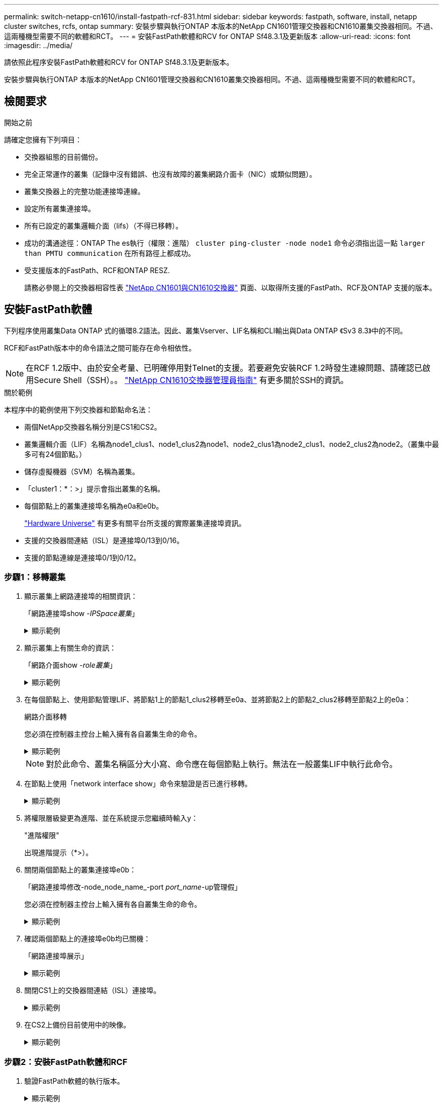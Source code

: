 ---
permalink: switch-netapp-cn1610/install-fastpath-rcf-831.html 
sidebar: sidebar 
keywords: fastpath, software, install, netapp cluster switches, rcfs, ontap 
summary: 安裝步驟與執行ONTAP 本版本的NetApp CN1601管理交換器和CN1610叢集交換器相同。不過、這兩種機型需要不同的軟體和RCT。 
---
= 安裝FastPath軟體和RCV for ONTAP Sf48.3.1及更新版本
:allow-uri-read: 
:icons: font
:imagesdir: ../media/


[role="lead"]
請依照此程序安裝FastPath軟體和RCV for ONTAP Sf48.3.1及更新版本。

安裝步驟與執行ONTAP 本版本的NetApp CN1601管理交換器和CN1610叢集交換器相同。不過、這兩種機型需要不同的軟體和RCT。



== 檢閱要求

.開始之前
請確定您擁有下列項目：

* 交換器組態的目前備份。
* 完全正常運作的叢集（記錄中沒有錯誤、也沒有故障的叢集網路介面卡（NIC）或類似問題）。
* 叢集交換器上的完整功能連接埠連線。
* 設定所有叢集連接埠。
* 所有已設定的叢集邏輯介面（lifs）（不得已移轉）。
* 成功的溝通途徑：ONTAP The es執行（權限：進階） `cluster ping-cluster -node node1` 命令必須指出這一點 `larger than PMTU communication` 在所有路徑上都成功。
* 受支援版本的FastPath、RCF和ONTAP RESZ.
+
請務必參閱上的交換器相容性表 http://mysupport.netapp.com/NOW/download/software/cm_switches_ntap/["NetApp CN1601與CN1610交換器"^] 頁面、以取得所支援的FastPath、RCF及ONTAP 支援的版本。





== 安裝FastPath軟體

下列程序使用叢集Data ONTAP 式的循環8.2語法。因此、叢集Vserver、LIF名稱和CLI輸出與Data ONTAP 《Sv3 8.3》中的不同。

RCF和FastPath版本中的命令語法之間可能存在命令相依性。


NOTE: 在RCF 1.2版中、由於安全考量、已明確停用對Telnet的支援。若要避免安裝RCF 1.2時發生連線問題、請確認已啟用Secure Shell（SSH）。。 https://library.netapp.com/ecm/ecm_get_file/ECMP1117874["NetApp CN1610交換器管理員指南"^] 有更多關於SSH的資訊。

.關於範例
本程序中的範例使用下列交換器和節點命名法：

* 兩個NetApp交換器名稱分別是CS1和CS2。
* 叢集邏輯介面（LIF）名稱為node1_clus1、node1_clus2為node1、node2_clus1為node2_clus1、node2_clus2為node2。（叢集中最多可有24個節點。）
* 儲存虛擬機器（SVM）名稱為叢集。
* 「cluster1：*：>」提示會指出叢集的名稱。
* 每個節點上的叢集連接埠名稱為e0a和e0b。
+
https://hwu.netapp.com/["Hardware Universe"^] 有更多有關平台所支援的實際叢集連接埠資訊。

* 支援的交換器間連結（ISL）是連接埠0/13到0/16。
* 支援的節點連線是連接埠0/1到0/12。




=== 步驟1：移轉叢集

. 顯示叢集上網路連接埠的相關資訊：
+
「網路連接埠show -_IPSpace叢集_」

+
.顯示範例
[%collapsible]
====
下列範例顯示命令的輸出類型：

[listing]
----
cluster1::> network port show -ipspace cluster
                                                             Speed (Mbps)
Node   Port      IPspace      Broadcast Domain Link   MTU    Admin/Oper
------ --------- ------------ ---------------- ----- ------- ------------
node1
       e0a       Cluster      Cluster          up       9000  auto/10000
       e0b       Cluster      Cluster          up       9000  auto/10000
node2
       e0a       Cluster      Cluster          up       9000  auto/10000
       e0b       Cluster      Cluster          up       9000  auto/10000
4 entries were displayed.
----
====
. 顯示叢集上有關生命的資訊：
+
「網路介面show -_role叢集_」

+
.顯示範例
[%collapsible]
====
以下範例顯示叢集上的邏輯介面。在此範例中、「-role」參數會顯示與叢集連接埠相關聯的lifs資訊：

[listing]
----
cluster1::> network interface show -role cluster
  (network interface show)
            Logical    Status     Network            Current       Current Is
Vserver     Interface  Admin/Oper Address/Mask       Node          Port    Home
----------- ---------- ---------- ------------------ ------------- ------- ----
Cluster
            node1_clus1  up/up    10.254.66.82/16    node1         e0a     true
            node1_clus2  up/up    10.254.206.128/16  node1         e0b     true
            node2_clus1  up/up    10.254.48.152/16   node2         e0a     true
            node2_clus2  up/up    10.254.42.74/16    node2         e0b     true
4 entries were displayed.
----
====
. 在每個節點上、使用節點管理LIF、將節點1上的節點1_clus2移轉至e0a、並將節點2上的節點2_clus2移轉至節點2上的e0a：
+
網路介面移轉

+
您必須在控制器主控台上輸入擁有各自叢集生命的命令。

+
.顯示範例
[%collapsible]
====
[listing]
----
cluster1::> network interface migrate -vserver Cluster -lif node1_clus2 -destination-node node1 -destination-port e0a
cluster1::> network interface migrate -vserver Cluster -lif node2_clus2 -destination-node node2 -destination-port e0a
----
====
+

NOTE: 對於此命令、叢集名稱區分大小寫、命令應在每個節點上執行。無法在一般叢集LIF中執行此命令。

. 在節點上使用「network interface show」命令來驗證是否已進行移轉。
+
.顯示範例
[%collapsible]
====
以下範例顯示clus2已移轉至節點node1和node2上的連接埠e0a：

[listing]
----
cluster1::> **network interface show -role cluster**
            Logical    Status     Network            Current       Current Is
Vserver     Interface  Admin/Oper Address/Mask       Node          Port    Home
----------- ---------- ---------- ------------------ ------------- ------- ----
Cluster
            node1_clus1  up/up    10.254.66.82/16   node1          e0a     true
            node1_clus2  up/up    10.254.206.128/16 node1          e0a     false
            node2_clus1  up/up    10.254.48.152/16  node2          e0a     true
            node2_clus2  up/up    10.254.42.74/16   node2          e0a     false
4 entries were displayed.
----
====
. 將權限層級變更為進階、並在系統提示您繼續時輸入y：
+
"進階權限"

+
出現進階提示（*>）。

. 關閉兩個節點上的叢集連接埠e0b：
+
「網路連接埠修改-node_node_name_-port _port_name_-up管理假」

+
您必須在控制器主控台上輸入擁有各自叢集生命的命令。

+
.顯示範例
[%collapsible]
====
下列範例顯示在所有節點上關閉連接埠e0b的命令：

[listing]
----
cluster1::*> network port modify -node node1 -port e0b -up-admin false
cluster1::*> network port modify -node node2 -port e0b -up-admin false
----
====
. 確認兩個節點上的連接埠e0b均已關機：
+
「網路連接埠展示」

+
.顯示範例
[%collapsible]
====
[listing]
----
cluster1::*> network port show -role cluster

                                                             Speed (Mbps)
Node   Port      IPspace      Broadcast Domain Link   MTU    Admin/Oper
------ --------- ------------ ---------------- ----- ------- ------------
node1
       e0a       Cluster      Cluster          up       9000  auto/10000
       e0b       Cluster      Cluster          down     9000  auto/10000
node2
       e0a       Cluster      Cluster          up       9000  auto/10000
       e0b       Cluster      Cluster          down     9000  auto/10000
4 entries were displayed.
----
====
. 關閉CS1上的交換器間連結（ISL）連接埠。
+
.顯示範例
[%collapsible]
====
[listing]
----
(cs1) #configure
(cs1) (Config)#interface 0/13-0/16
(cs1) (Interface 0/13-0/16)#shutdown
(cs1) (Interface 0/13-0/16)#exit
(cs1) (Config)#exit
----
====
. 在CS2上備份目前使用中的映像。
+
.顯示範例
[%collapsible]
====
[listing]
----
(cs2) # show bootvar

 Image Descriptions

 active :
 backup :


 Images currently available on Flash

--------------------------------------------------------------------
 unit      active      backup     current-active        next-active
--------------------------------------------------------------------

    1     1.1.0.5     1.1.0.3            1.1.0.5            1.1.0.5

(cs2) # copy active backup
Copying active to backup
Copy operation successful
----
====




=== 步驟2：安裝FastPath軟體和RCF

. 驗證FastPath軟體的執行版本。
+
.顯示範例
[%collapsible]
====
[listing]
----
(cs2) # show version

Switch: 1

System Description............................. NetApp CN1610, 1.1.0.5, Linux
                                                2.6.21.7
Machine Type................................... NetApp CN1610
Machine Model.................................. CN1610
Serial Number.................................. 20211200106
Burned In MAC Address.......................... 00:A0:98:21:83:69
Software Version............................... 1.1.0.5
Operating System............................... Linux 2.6.21.7
Network Processing Device...................... BCM56820_B0
Part Number.................................... 111-00893

--More-- or (q)uit


Additional Packages............................ FASTPATH QOS
                                                FASTPATH IPv6 Management
----
====
. 將映像檔下載到交換器。
+
將映像檔複製到作用中映像、表示當您重新開機時、該映像會建立執行中的FastPath版本。上一個映像仍可作為備份使用。

+
.顯示範例
[%collapsible]
====
[listing]
----
(cs2) #copy sftp://root@10.22.201.50//tftpboot/NetApp_CN1610_1.2.0.7.stk active
Remote Password:********

Mode........................................... SFTP
Set Server IP.................................. 10.22.201.50
Path........................................... /tftpboot/
Filename....................................... NetApp_CN1610_1.2.0.7.stk
Data Type...................................... Code
Destination Filename........................... active

Management access will be blocked for the duration of the transfer
Are you sure you want to start? (y/n) y
SFTP Code transfer starting...


File transfer operation completed successfully.
----
====
. 確認目前和下一個作用中的開機映像版本：
+
「如何啟動bootvar

+
.顯示範例
[%collapsible]
====
[listing]
----
(cs2) #show bootvar

Image Descriptions

 active :
 backup :


 Images currently available on Flash

--------------------------------------------------------------------
 unit      active      backup     current-active        next-active
--------------------------------------------------------------------

    1     1.1.0.8     1.1.0.8            1.1.0.8            1.2.0.7
----
====
. 將新映像版本的相容RCF安裝至交換器。
+
如果RCF版本已正確、請開啟ISL連接埠。

+
.顯示範例
[%collapsible]
====
[listing]
----
(cs2) #copy tftp://10.22.201.50//CN1610_CS_RCF_v1.2.txt nvram:script CN1610_CS_RCF_v1.2.scr

Mode........................................... TFTP
Set Server IP.................................. 10.22.201.50
Path........................................... /
Filename....................................... CN1610_CS_RCF_v1.2.txt
Data Type...................................... Config Script
Destination Filename........................... CN1610_CS_RCF_v1.2.scr

File with same name already exists.
WARNING:Continuing with this command will overwrite the existing file.


Management access will be blocked for the duration of the transfer
Are you sure you want to start? (y/n) y


Validating configuration script...
[the script is now displayed line by line]

Configuration script validated.
File transfer operation completed successfully.
----
====
+

NOTE: 在啟動指令碼之前、必須先將「.scr」副檔名設定為檔案名稱的一部分。此副檔名適用於FastPath作業系統。

+
交換器會在指令碼下載到交換器時自動驗證該指令碼。輸出會移至主控台。

. 確認已下載指令碼並儲存至您指定的檔案名稱。
+
.顯示範例
[%collapsible]
====
[listing]
----
(cs2) #script list

Configuration Script Name        Size(Bytes)
-------------------------------- -----------
CN1610_CS_RCF_v1.2.scr                  2191

1 configuration script(s) found.
2541 Kbytes free.
----
====
. 將指令碼套用至交換器。
+
.顯示範例
[%collapsible]
====
[listing]
----
(cs2) #script apply CN1610_CS_RCF_v1.2.scr

Are you sure you want to apply the configuration script? (y/n) y
[the script is now displayed line by line]...

Configuration script 'CN1610_CS_RCF_v1.2.scr' applied.
----
====
. 確認變更已套用至交換器、然後儲存：
+
「如何執行設定」

+
.顯示範例
[%collapsible]
====
[listing]
----
(cs2) #show running-config
----
====
. 儲存執行中的組態、使其成為重新啟動交換器時的啟動組態。
+
.顯示範例
[%collapsible]
====
[listing]
----
(cs2) #write memory
This operation may take a few minutes.
Management interfaces will not be available during this time.

Are you sure you want to save? (y/n) y

Config file 'startup-config' created successfully.

Configuration Saved!
----
====
. 重新啟動交換器。
+
.顯示範例
[%collapsible]
====
[listing]
----
(cs2) #reload

The system has unsaved changes.
Would you like to save them now? (y/n) y

Config file 'startup-config' created successfully.
Configuration Saved!
System will now restart!
----
====




=== 步驟3：驗證安裝

. 再次登入、然後確認交換器正在執行新版本的FastPath軟體。
+
.顯示範例
[%collapsible]
====
[listing]
----
(cs2) #show version

Switch: 1

System Description............................. NetApp CN1610, 1.2.0.7,Linux
                                                3.8.13-4ce360e8
Machine Type................................... NetApp CN1610
Machine Model.................................. CN1610
Serial Number.................................. 20211200106
Burned In MAC Address.......................... 00:A0:98:21:83:69
Software Version............................... 1.2.0.7
Operating System............................... Linux 3.8.13-4ce360e8
Network Processing Device...................... BCM56820_B0
Part Number.................................... 111-00893
CPLD version................................... 0x5


Additional Packages............................ FASTPATH QOS
                                                FASTPATH IPv6 Management
----
====
+
重新開機完成後、您必須登入以驗證映像版本、檢視執行中的組態、並在介面3/64（RCF的版本標籤）上尋找說明。

. 啟動使用中交換器CS1上的ISL連接埠。
+
.顯示範例
[%collapsible]
====
[listing]
----
(cs1) #configure
(cs1) (Config) #interface 0/13-0/16
(cs1) (Interface 0/13-0/16) #no shutdown
(cs1) (Interface 0/13-0/16) #exit
(cs1) (Config) #exit
----
====
. 驗證ISL是否正常運作：
+
「How port-channel 3/1」

+
「Link State（連結狀態）」欄位應顯示「Up（啟動）」。

+
.顯示範例
[%collapsible]
====
[listing]
----
(cs1) #show port-channel 3/1

Local Interface................................ 3/1
Channel Name................................... ISL-LAG
Link State..................................... Up
Admin Mode..................................... Enabled
Type........................................... Static
Load Balance Option............................ 7
(Enhanced hashing mode)

Mbr    Device/       Port      Port
Ports  Timeout       Speed     Active
------ ------------- --------- -------
0/13   actor/long    10G Full  True
       partner/long
0/14   actor/long    10G Full  True
       partner/long
0/15   actor/long    10G Full  False
       partner/long
0/16   actor/long    10G Full  True
       partner/long
----
====
. 在所有節點上啟動叢集連接埠e0b：
+
網路連接埠修改

+
您必須在控制器主控台上輸入擁有各自叢集生命的命令。

+
.顯示範例
[%collapsible]
====
以下範例顯示節點1和節點2上正在啟動的連接埠e0b：

[listing]
----
cluster1::*> network port modify -node node1 -port e0b -up-admin true
cluster1::*> network port modify -node node2 -port e0b -up-admin true
----
====
. 確認所有節點上的連接埠e0b都已開啟：
+
「網路連接埠show -IPSpace叢集」

+
.顯示範例
[%collapsible]
====
[listing]
----
cluster1::*> network port show -ipspace cluster

                                                             Speed (Mbps)
Node   Port      IPspace      Broadcast Domain Link   MTU    Admin/Oper
------ --------- ------------ ---------------- ----- ------- ------------
node1
       e0a       Cluster      Cluster          up       9000  auto/10000
       e0b       Cluster      Cluster          up       9000  auto/10000
node2
       e0a       Cluster      Cluster          up       9000  auto/10000
       e0b       Cluster      Cluster          up       9000  auto/10000
4 entries were displayed.
----
====
. 確認LIF現在位於兩個節點上的主節點（「true」）：
+
「網路介面show -_role叢集_」

+
.顯示範例
[%collapsible]
====
[listing]
----
cluster1::*> network interface show -role cluster

            Logical    Status     Network            Current       Current Is
Vserver     Interface  Admin/Oper Address/Mask       Node          Port    Home
----------- ---------- ---------- ------------------ ------------- ------- ----
Cluster
            node1_clus1  up/up    169.254.66.82/16   node1         e0a     true
            node1_clus2  up/up    169.254.206.128/16 node1         e0b     true
            node2_clus1  up/up    169.254.48.152/16  node2         e0a     true
            node2_clus2  up/up    169.254.42.74/16   node2         e0b     true
4 entries were displayed.
----
====
. 顯示節點成員的狀態：
+
「叢集展示」

+
.顯示範例
[%collapsible]
====
[listing]
----
cluster1::*> cluster show

Node                 Health  Eligibility   Epsilon
-------------------- ------- ------------  ------------
node1                true    true          false
node2                true    true          false
2 entries were displayed.
----
====
. 返回管理權限層級：
+
「et -priv. admin」

. 重複上述步驟、在另一台交換器CS1上安裝FastPath軟體和RCF。

